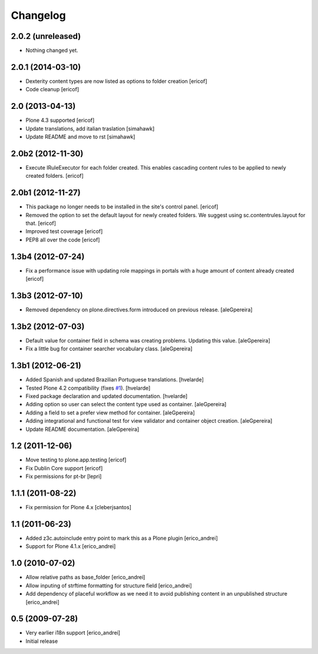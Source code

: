 Changelog
---------

2.0.2 (unreleased)
^^^^^^^^^^^^^^^^^^^

- Nothing changed yet.


2.0.1 (2014-03-10)
^^^^^^^^^^^^^^^^^^

- Dexterity content types are now listed as options to folder creation
  [ericof]

- Code cleanup
  [ericof]


2.0 (2013-04-13)
^^^^^^^^^^^^^^^^^^^

- Plone 4.3 supported
  [ericof]

- Update translations, add italian traslation
  [simahawk]

- Update README and move to rst
  [simahawk]


2.0b2 (2012-11-30)
^^^^^^^^^^^^^^^^^^

- Execute IRuleExecutor for each folder created. This enables cascading content rules
  to be applied to newly created folders.
  [ericof]


2.0b1 (2012-11-27)
^^^^^^^^^^^^^^^^^^

- This package no longer needs to be installed in the site's control panel.
  [ericof]

- Removed the option to set the default layout for newly created folders.
  We suggest using sc.contentrules.layout for that.
  [ericof]

- Improved test coverage
  [ericof]

- PEP8 all over the code
  [ericof]

1.3b4 (2012-07-24)
^^^^^^^^^^^^^^^^^^

- Fix a performance issue with updating role mappings in portals with a huge
  amount of content already created [ericof]


1.3b3 (2012-07-10)
^^^^^^^^^^^^^^^^^^

- Removed dependency on plone.directives.form introduced on previous release.
  [aleGpereira]


1.3b2 (2012-07-03)
^^^^^^^^^^^^^^^^^^

- Default value for container field in schema was creating problems. Updating
  this value. [aleGpereira]

- Fix a little bug for container searcher vocabulary class. [aleGpereira]


1.3b1 (2012-06-21)
^^^^^^^^^^^^^^^^^^

- Added Spanish and updated Brazilian Portuguese translations. [hvelarde]

- Tested Plone 4.2 compatibility (fixes `#1`_). [hvelarde]

- Fixed package declaration and updated documentation. [hvelarde]

- Adding option so user can select the content type used as container.
  [aleGpereira]

- Adding a field to set a prefer view method for container. [aleGpereira]

- Adding integrational and functional test for view validator and container
  object creation. [aleGpereira]

- Update README documentation. [aleGpereira]


1.2 (2011-12-06)
^^^^^^^^^^^^^^^^

- Move testing to plone.app.testing [ericof]

- Fix Dublin Core support [ericof]

- Fix permissions for pt-br [lepri]


1.1.1 (2011-08-22)
^^^^^^^^^^^^^^^^^^

- Fix permission for Plone 4.x [cleberjsantos]


1.1 (2011-06-23)
^^^^^^^^^^^^^^^^

- Added z3c.autoinclude entry point to mark this as a Plone plugin
  [erico_andrei]

- Support for Plone 4.1.x [erico_andrei]


1.0 (2010-07-02)
^^^^^^^^^^^^^^^^

- Allow relative paths as base_folder [erico_andrei]

- Allow inputing of strftime formatting for structure field [erico_andrei]

- Add dependency of placeful workflow as we need it to avoid publishing
  content in an unpublished structure [erico_andrei]


0.5 (2009-07-28)
^^^^^^^^^^^^^^^^

- Very earlier i18n support [erico_andrei]

- Initial release

.. _`#1`: https://github.com/collective/sc.contentrules.groupbydate/issues/1
